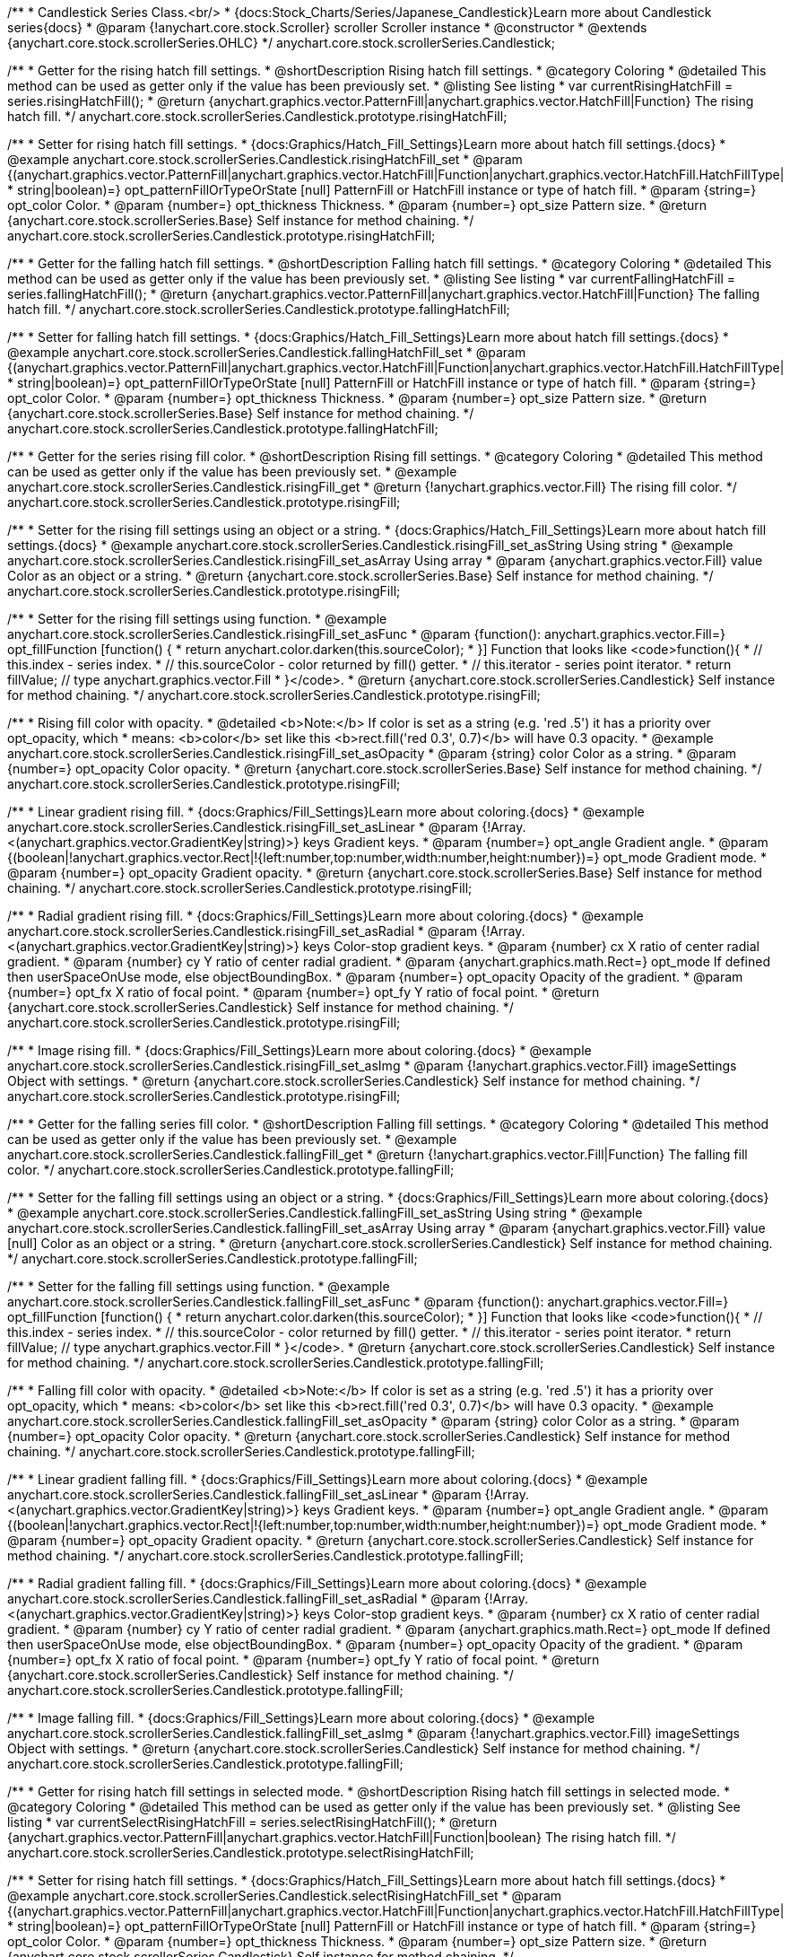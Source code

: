 /**
 * Candlestick Series Class.<br/>
 * {docs:Stock_Charts/Series/Japanese_Candlestick}Learn more about Candlestick series{docs}
 * @param {!anychart.core.stock.Scroller} scroller Scroller instance
 * @constructor
 * @extends {anychart.core.stock.scrollerSeries.OHLC}
 */
anychart.core.stock.scrollerSeries.Candlestick;


//----------------------------------------------------------------------------------------------------------------------
//
//  anychart.core.stock.scrollerSeries.Candlestick.prototype.risingHatchFill
//
//----------------------------------------------------------------------------------------------------------------------

/**
 * Getter for the rising hatch fill settings.
 * @shortDescription Rising hatch fill settings.
 * @category Coloring
 * @detailed This method can be used as getter only if the value has been previously set.
 * @listing See listing
 * var currentRisingHatchFill = series.risingHatchFill();
 * @return {anychart.graphics.vector.PatternFill|anychart.graphics.vector.HatchFill|Function} The rising hatch fill.
 */
anychart.core.stock.scrollerSeries.Candlestick.prototype.risingHatchFill;

/**
 * Setter for rising hatch fill settings.
 * {docs:Graphics/Hatch_Fill_Settings}Learn more about hatch fill settings.{docs}
 * @example anychart.core.stock.scrollerSeries.Candlestick.risingHatchFill_set
 * @param {(anychart.graphics.vector.PatternFill|anychart.graphics.vector.HatchFill|Function|anychart.graphics.vector.HatchFill.HatchFillType|
 * string|boolean)=} opt_patternFillOrTypeOrState [null] PatternFill or HatchFill instance or type of hatch fill.
 * @param {string=} opt_color Color.
 * @param {number=} opt_thickness Thickness.
 * @param {number=} opt_size Pattern size.
 * @return {anychart.core.stock.scrollerSeries.Base} Self instance for method chaining.
 */
anychart.core.stock.scrollerSeries.Candlestick.prototype.risingHatchFill;


//----------------------------------------------------------------------------------------------------------------------
//
//  anychart.core.stock.scrollerSeries.Candlestick.prototype.fallingHatchFill
//
//----------------------------------------------------------------------------------------------------------------------

/**
 * Getter for the falling hatch fill settings.
 * @shortDescription Falling hatch fill settings.
 * @category Coloring
 * @detailed This method can be used as getter only if the value has been previously set.
 * @listing See listing
 * var currentFallingHatchFill = series.fallingHatchFill();
 * @return {anychart.graphics.vector.PatternFill|anychart.graphics.vector.HatchFill|Function} The falling hatch fill.
 */
anychart.core.stock.scrollerSeries.Candlestick.prototype.fallingHatchFill;

/**
 * Setter for falling hatch fill settings.
 * {docs:Graphics/Hatch_Fill_Settings}Learn more about hatch fill settings.{docs}
 * @example anychart.core.stock.scrollerSeries.Candlestick.fallingHatchFill_set
 * @param {(anychart.graphics.vector.PatternFill|anychart.graphics.vector.HatchFill|Function|anychart.graphics.vector.HatchFill.HatchFillType|
 * string|boolean)=} opt_patternFillOrTypeOrState [null] PatternFill or HatchFill instance or type of hatch fill.
 * @param {string=} opt_color Color.
 * @param {number=} opt_thickness Thickness.
 * @param {number=} opt_size Pattern size.
 * @return {anychart.core.stock.scrollerSeries.Base} Self instance for method chaining.
 */
anychart.core.stock.scrollerSeries.Candlestick.prototype.fallingHatchFill;


//----------------------------------------------------------------------------------------------------------------------
//
//  anychart.core.stock.scrollerSeries.Candlestick.prototype.risingFill
//
//----------------------------------------------------------------------------------------------------------------------

/**
 * Getter for the series rising fill color.
 * @shortDescription Rising fill settings.
 * @category Coloring
 * @detailed This method can be used as getter only if the value has been previously set.
 * @example anychart.core.stock.scrollerSeries.Candlestick.risingFill_get
 * @return {!anychart.graphics.vector.Fill} The rising fill color.
 */
anychart.core.stock.scrollerSeries.Candlestick.prototype.risingFill;

/**
 * Setter for the rising fill settings using an object or a string.
 * {docs:Graphics/Hatch_Fill_Settings}Learn more about hatch fill settings.{docs}
 * @example anychart.core.stock.scrollerSeries.Candlestick.risingFill_set_asString Using string
 * @example anychart.core.stock.scrollerSeries.Candlestick.risingFill_set_asArray Using array
 * @param {anychart.graphics.vector.Fill} value Color as an object or a string.
 * @return {anychart.core.stock.scrollerSeries.Base} Self instance for method chaining.
 */
anychart.core.stock.scrollerSeries.Candlestick.prototype.risingFill;

/**
 * Setter for the rising fill settings using function.
 * @example anychart.core.stock.scrollerSeries.Candlestick.risingFill_set_asFunc
 * @param {function(): anychart.graphics.vector.Fill=} opt_fillFunction [function() {
 *  return anychart.color.darken(this.sourceColor);
 * }] Function that looks like <code>function(){
 *    // this.index - series index.
 *    // this.sourceColor - color returned by fill() getter.
 *    // this.iterator - series point iterator.
 *    return fillValue; // type anychart.graphics.vector.Fill
 * }</code>.
 * @return {anychart.core.stock.scrollerSeries.Candlestick} Self instance for method chaining.
 */
anychart.core.stock.scrollerSeries.Candlestick.prototype.risingFill;

/**
 * Rising fill color with opacity.
 * @detailed <b>Note:</b> If color is set as a string (e.g. 'red .5') it has a priority over opt_opacity, which
 * means: <b>color</b> set like this <b>rect.fill('red 0.3', 0.7)</b> will have 0.3 opacity.
 * @example anychart.core.stock.scrollerSeries.Candlestick.risingFill_set_asOpacity
 * @param {string} color Color as a string.
 * @param {number=} opt_opacity Color opacity.
 * @return {anychart.core.stock.scrollerSeries.Base} Self instance for method chaining.
 */
anychart.core.stock.scrollerSeries.Candlestick.prototype.risingFill;

/**
 * Linear gradient rising fill.
 * {docs:Graphics/Fill_Settings}Learn more about coloring.{docs}
 * @example anychart.core.stock.scrollerSeries.Candlestick.risingFill_set_asLinear
 * @param {!Array.<(anychart.graphics.vector.GradientKey|string)>} keys Gradient keys.
 * @param {number=} opt_angle Gradient angle.
 * @param {(boolean|!anychart.graphics.vector.Rect|!{left:number,top:number,width:number,height:number})=} opt_mode Gradient mode.
 * @param {number=} opt_opacity Gradient opacity.
 * @return {anychart.core.stock.scrollerSeries.Base} Self instance for method chaining.
 */
anychart.core.stock.scrollerSeries.Candlestick.prototype.risingFill;

/**
 * Radial gradient rising fill.
 * {docs:Graphics/Fill_Settings}Learn more about coloring.{docs}
 * @example anychart.core.stock.scrollerSeries.Candlestick.risingFill_set_asRadial
 * @param {!Array.<(anychart.graphics.vector.GradientKey|string)>} keys Color-stop gradient keys.
 * @param {number} cx X ratio of center radial gradient.
 * @param {number} cy Y ratio of center radial gradient.
 * @param {anychart.graphics.math.Rect=} opt_mode If defined then userSpaceOnUse mode, else objectBoundingBox.
 * @param {number=} opt_opacity Opacity of the gradient.
 * @param {number=} opt_fx X ratio of focal point.
 * @param {number=} opt_fy Y ratio of focal point.
 * @return {anychart.core.stock.scrollerSeries.Candlestick} Self instance for method chaining.
 */
anychart.core.stock.scrollerSeries.Candlestick.prototype.risingFill;

/**
 * Image rising fill.
 * {docs:Graphics/Fill_Settings}Learn more about coloring.{docs}
 * @example anychart.core.stock.scrollerSeries.Candlestick.risingFill_set_asImg
 * @param {!anychart.graphics.vector.Fill} imageSettings Object with settings.
 * @return {anychart.core.stock.scrollerSeries.Candlestick} Self instance for method chaining.
 */
anychart.core.stock.scrollerSeries.Candlestick.prototype.risingFill;


//----------------------------------------------------------------------------------------------------------------------
//
//  anychart.core.stock.scrollerSeries.Candlestick.prototype.fallingFill
//
//----------------------------------------------------------------------------------------------------------------------

/**
 * Getter for the falling series fill color.
 * @shortDescription Falling fill settings.
 * @category Coloring
 * @detailed This method can be used as getter only if the value has been previously set.
 * @example anychart.core.stock.scrollerSeries.Candlestick.fallingFill_get
 * @return {!anychart.graphics.vector.Fill|Function} The falling fill color.
 */
anychart.core.stock.scrollerSeries.Candlestick.prototype.fallingFill;

/**
 * Setter for the falling fill settings using an object or a string.
 * {docs:Graphics/Fill_Settings}Learn more about coloring.{docs}
 * @example anychart.core.stock.scrollerSeries.Candlestick.fallingFill_set_asString Using string
 * @example anychart.core.stock.scrollerSeries.Candlestick.fallingFill_set_asArray Using array
 * @param {anychart.graphics.vector.Fill} value [null] Color as an object or a string.
 * @return {anychart.core.stock.scrollerSeries.Candlestick} Self instance for method chaining.
 */
anychart.core.stock.scrollerSeries.Candlestick.prototype.fallingFill;

/**
 * Setter for the falling fill settings using function.
 * @example anychart.core.stock.scrollerSeries.Candlestick.fallingFill_set_asFunc
 * @param {function(): anychart.graphics.vector.Fill=} opt_fillFunction [function() {
 *  return anychart.color.darken(this.sourceColor);
 * }] Function that looks like <code>function(){
 *    // this.index - series index.
 *    // this.sourceColor - color returned by fill() getter.
 *    // this.iterator - series point iterator.
 *    return fillValue; // type anychart.graphics.vector.Fill
 * }</code>.
 * @return {anychart.core.stock.scrollerSeries.Candlestick} Self instance for method chaining.
 */
anychart.core.stock.scrollerSeries.Candlestick.prototype.fallingFill;

/**
 * Falling fill color with opacity.
 * @detailed <b>Note:</b> If color is set as a string (e.g. 'red .5') it has a priority over opt_opacity, which
 * means: <b>color</b> set like this <b>rect.fill('red 0.3', 0.7)</b> will have 0.3 opacity.
 * @example anychart.core.stock.scrollerSeries.Candlestick.fallingFill_set_asOpacity
 * @param {string} color Color as a string.
 * @param {number=} opt_opacity Color opacity.
 * @return {anychart.core.stock.scrollerSeries.Candlestick} Self instance for method chaining.
 */
anychart.core.stock.scrollerSeries.Candlestick.prototype.fallingFill;

/**
 * Linear gradient falling fill.
 * {docs:Graphics/Fill_Settings}Learn more about coloring.{docs}
 * @example anychart.core.stock.scrollerSeries.Candlestick.fallingFill_set_asLinear
 * @param {!Array.<(anychart.graphics.vector.GradientKey|string)>} keys Gradient keys.
 * @param {number=} opt_angle Gradient angle.
 * @param {(boolean|!anychart.graphics.vector.Rect|!{left:number,top:number,width:number,height:number})=} opt_mode Gradient mode.
 * @param {number=} opt_opacity Gradient opacity.
 * @return {anychart.core.stock.scrollerSeries.Candlestick} Self instance for method chaining.
 */
anychart.core.stock.scrollerSeries.Candlestick.prototype.fallingFill;

/**
 * Radial gradient falling fill.
 * {docs:Graphics/Fill_Settings}Learn more about coloring.{docs}
 * @example anychart.core.stock.scrollerSeries.Candlestick.fallingFill_set_asRadial
 * @param {!Array.<(anychart.graphics.vector.GradientKey|string)>} keys Color-stop gradient keys.
 * @param {number} cx X ratio of center radial gradient.
 * @param {number} cy Y ratio of center radial gradient.
 * @param {anychart.graphics.math.Rect=} opt_mode If defined then userSpaceOnUse mode, else objectBoundingBox.
 * @param {number=} opt_opacity Opacity of the gradient.
 * @param {number=} opt_fx X ratio of focal point.
 * @param {number=} opt_fy Y ratio of focal point.
 * @return {anychart.core.stock.scrollerSeries.Candlestick} Self instance for method chaining.
 */
 anychart.core.stock.scrollerSeries.Candlestick.prototype.fallingFill;

/**
 * Image falling fill.
 * {docs:Graphics/Fill_Settings}Learn more about coloring.{docs}
 * @example anychart.core.stock.scrollerSeries.Candlestick.fallingFill_set_asImg
 * @param {!anychart.graphics.vector.Fill} imageSettings Object with settings.
 * @return {anychart.core.stock.scrollerSeries.Candlestick} Self instance for method chaining.
 */
anychart.core.stock.scrollerSeries.Candlestick.prototype.fallingFill;


//----------------------------------------------------------------------------------------------------------------------
//
//  anychart.core.stock.scrollerSeries.Candlestick.prototype.selectRisingHatchFill
//
//----------------------------------------------------------------------------------------------------------------------

/**
 * Getter for rising hatch fill settings in selected mode.
 * @shortDescription Rising hatch fill settings in selected mode.
 * @category Coloring
 * @detailed This method can be used as getter only if the value has been previously set.
 * @listing See listing
 * var currentSelectRisingHatchFill = series.selectRisingHatchFill();
 * @return {anychart.graphics.vector.PatternFill|anychart.graphics.vector.HatchFill|Function|boolean} The rising hatch fill.
 */
anychart.core.stock.scrollerSeries.Candlestick.prototype.selectRisingHatchFill;

/**
 * Setter for rising hatch fill settings.
 * {docs:Graphics/Hatch_Fill_Settings}Learn more about hatch fill settings.{docs}
 * @example anychart.core.stock.scrollerSeries.Candlestick.selectRisingHatchFill_set
 * @param {(anychart.graphics.vector.PatternFill|anychart.graphics.vector.HatchFill|Function|anychart.graphics.vector.HatchFill.HatchFillType|
 * string|boolean)=} opt_patternFillOrTypeOrState [null] PatternFill or HatchFill instance or type of hatch fill.
 * @param {string=} opt_color Color.
 * @param {number=} opt_thickness Thickness.
 * @param {number=} opt_size Pattern size.
 * @return {anychart.core.stock.scrollerSeries.Candlestick} Self instance for method chaining.
 */
anychart.core.stock.scrollerSeries.Candlestick.prototype.selectRisingHatchFill;


//----------------------------------------------------------------------------------------------------------------------
//
//  anychart.core.stock.scrollerSeries.Candlestick.prototype.selectFallingHatchFill
//
//----------------------------------------------------------------------------------------------------------------------

/**
 * Getter for falling hatch fill settings in selected mode.
 * @shortDescription Falling hatch fill settings in selected mode.
 * @category Coloring
 * @detailed This method can be used as getter only if the value has been previously set.
 * @listing See listing
 * var currentSelectFallingHatchFill = series.selectFallingHatchFill();
 * @return {anychart.graphics.vector.PatternFill|anychart.graphics.vector.HatchFill|Function} The falling hatch fill.
 */
anychart.core.stock.scrollerSeries.Candlestick.prototype.selectFallingHatchFill;

/**
 * Setter for falling hatch fill settings in selected mode.
 * {docs:Graphics/Hatch_Fill_Settings}Learn more about hatch fill settings.{docs}
 * @example anychart.core.stock.scrollerSeries.Candlestick.selectFallingHatchFill_set
 * @param {(anychart.graphics.vector.PatternFill|anychart.graphics.vector.HatchFill|Function|anychart.graphics.vector.HatchFill.HatchFillType|
 * string|boolean)=} opt_patternFillOrTypeOrState [null] PatternFill or HatchFill instance or type of hatch fill.
 * @param {string=} opt_color Color.
 * @param {number=} opt_thickness Thickness.
 * @param {number=} opt_size Pattern size.
 * @return {anychart.core.stock.scrollerSeries.Base} Self instance for method chaining.
 */
anychart.core.stock.scrollerSeries.Candlestick.prototype.selectFallingHatchFill;


//----------------------------------------------------------------------------------------------------------------------
//
//  anychart.core.stock.scrollerSeries.Candlestick.prototype.selectRisingFill
//
//----------------------------------------------------------------------------------------------------------------------

/**
 * Getter for the series rising fill color in selected mode.
 * @shortDescription Rising fill settings in selected mode.
 * @category Coloring
 * @detailed This method can be used as getter only if the value has been previously set.
 * @example anychart.core.stock.scrollerSeries.Candlestick.selectRisingFill_get
 * @return {!anychart.graphics.vector.Fill} The rising fill color.
 */
anychart.core.stock.scrollerSeries.Candlestick.prototype.selectRisingFill;

/**
 * Setter for the rising fill settings in selected mode using an array or a string.
 * {docs:Graphics/Hatch_Fill_Settings}Learn more about hatch fill settings.{docs}
 * @example anychart.core.stock.scrollerSeries.Candlestick.selectRisingFill_set_asString Using string
 * @example anychart.core.stock.scrollerSeries.Candlestick.selectRisingFill_set_asArray Using array
 * @param {anychart.graphics.vector.Fill} value Color as an array or a string.
 * @return {anychart.core.stock.scrollerSeries.Candlestick} Self instance for method chaining.
 */
anychart.core.stock.scrollerSeries.Candlestick.prototype.selectRisingFill;

/**
 * Setter for the rising fill settings in selected mode using a function.
 * @example anychart.core.stock.scrollerSeries.Candlestick.selectRisingFill_set_asFunc
 * @param {function(): anychart.graphics.vector.Fill=} opt_fillFunction [function() {
 *  return anychart.color.darken(this.sourceColor);
 * }] Function that looks like <code>function(){
 *    // this.index - series index.
 *    // this.sourceColor - color returned by fill() getter.
 *    // this.iterator - series point iterator.
 *    return fillValue; // type anychart.graphics.vector.Fill
 * }</code>.
 * @return {anychart.core.stock.scrollerSeries.Candlestick} Self instance for method chaining.
 */
anychart.core.stock.scrollerSeries.Candlestick.prototype.selectRisingFill;

/**
 * Rising fill color in selected mode with opacity.
 * @detailed <b>Note:</b> If color is set as a string (e.g. 'red .5') it has a priority over opt_opacity, which
 * means: <b>color</b> set like this <b>rect.fill('red 0.3', 0.7)</b> will have 0.3 opacity.
 * @example anychart.core.stock.scrollerSeries.Candlestick.selectRisingFill_set_asOpacity
 * @param {string} color Color as a string.
 * @param {number=} opt_opacity Color opacity.
 * @return {anychart.core.stock.scrollerSeries.Candlestick} Self instance for method chaining.
 */
anychart.core.stock.scrollerSeries.Candlestick.prototype.selectRisingFill;

/**
 * Linear gradient rising fill in selected mode.
 * {docs:Graphics/Fill_Settings}Learn more about coloring.{docs}
 * @example anychart.core.stock.scrollerSeries.Candlestick.selectRisingFill_set_asLinear
 * @param {!Array.<(anychart.graphics.vector.GradientKey|string)>} keys Gradient keys.
 * @param {number=} opt_angle Gradient angle.
 * @param {(boolean|!anychart.graphics.vector.Rect|!{left:number,top:number,width:number,height:number})=} opt_mode Gradient mode.
 * @param {number=} opt_opacity Gradient opacity.
 * @return {anychart.core.stock.scrollerSeries.Candlestick} Self instance for method chaining.
 */
anychart.core.stock.scrollerSeries.Candlestick.prototype.selectRisingFill;

/**
 * Radial gradient rising fill in selected mode.
 * {docs:Graphics/Fill_Settings}Learn more about coloring.{docs}
 * @example anychart.core.stock.scrollerSeries.Candlestick.selectRisingFill_set_asRadial
 * @param {!Array.<(anychart.graphics.vector.GradientKey|string)>} keys Color-stop gradient keys.
 * @param {number} cx X ratio of center radial gradient.
 * @param {number} cy Y ratio of center radial gradient.
 * @param {anychart.graphics.math.Rect=} opt_mode If defined then userSpaceOnUse mode, else objectBoundingBox.
 * @param {number=} opt_opacity Opacity of the gradient.
 * @param {number=} opt_fx X ratio of focal point.
 * @param {number=} opt_fy Y ratio of focal point.
 * @return {anychart.core.stock.scrollerSeries.Candlestick} Self instance for method chaining.
 */
anychart.core.stock.scrollerSeries.Candlestick.prototype.selectRisingFill;

/**
 * Image rising fill in selected mode.
 * {docs:Graphics/Fill_Settings}Learn more about coloring.{docs}
 * @example anychart.core.stock.scrollerSeries.Candlestick.selectRisingFill_set_asImg
 * @param {!anychart.graphics.vector.Fill} imageSettings Object with settings.
 * @return {anychart.core.stock.scrollerSeries.Candlestick} Self instance for method chaining.
 */
anychart.core.stock.scrollerSeries.Candlestick.prototype.selectRisingFill;


//----------------------------------------------------------------------------------------------------------------------
//
//  anychart.core.stock.scrollerSeries.Candlestick.prototype.selectFallingFill
//
//----------------------------------------------------------------------------------------------------------------------

/**
 * Getter for the falling series fill color in selected mode.
 * @shortDescription Falling fill settings in selected mode.
 * @category Coloring
 * @detailed This method can be used as getter only if the value has been previously set.
 * @example anychart.core.stock.scrollerSeries.Candlestick.selectFallingFill_get
 * @return {!anychart.graphics.vector.Fill} The falling fill color.
 */
anychart.core.stock.scrollerSeries.Candlestick.prototype.selectFallingFill;

/**
 * Setter for the falling fill settings in selected mode using an array or a string.
 * {docs:Graphics/Fill_Settings}Learn more about coloring.{docs}
 * @example anychart.core.stock.scrollerSeries.Candlestick.selectFallingFill_set_asString Using string
 * @example anychart.core.stock.scrollerSeries.Candlestick.selectFallingFill_set_asArray Using array
 * @param {anychart.graphics.vector.Fill} value [null] Color as an array or a string.
 * @return {anychart.core.stock.scrollerSeries.Candlestick} Self instance for method chaining.
 */
anychart.core.stock.scrollerSeries.Candlestick.prototype.selectFallingFill;

/**
 * Setter for the falling fill settings in selected mode using function.
 * @example anychart.core.stock.scrollerSeries.Candlestick.selectFallingFill_set_asFunc
 * @param {function(): anychart.graphics.vector.Fill=} opt_fillFunction [function() {
 *  return anychart.color.darken(this.sourceColor);
 * }] Function that looks like <code>function(){
 *    // this.index - series index.
 *    // this.sourceColor - color returned by fill() getter.
 *    // this.iterator - series point iterator.
 *    return fillValue; // type anychart.graphics.vector.Fill
 * }</code>.
 * @return {anychart.core.stock.scrollerSeries.Candlestick} Self instance for method chaining.
 */
anychart.core.stock.scrollerSeries.Candlestick.prototype.selectFallingFill;

/**
 * Falling fill color in selected mode with opacity.
 * @detailed <b>Note:</b> If color is set as a string (e.g. 'red .5') it has a priority over opt_opacity, which
 * means: <b>color</b> set like this <b>rect.fill('red 0.3', 0.7)</b> will have 0.3 opacity.
 * @example anychart.core.stock.scrollerSeries.Candlestick.selectFallingFill_set_asOpacity
 * @param {string} color Color as a string.
 * @param {number=} opt_opacity Color opacity.
 * @return {anychart.core.stock.scrollerSeries.Candlestick} Self instance for method chaining.
 */
anychart.core.stock.scrollerSeries.Candlestick.prototype.selectFallingFill;

/**
 * Linear gradient falling fill in selected mode.
 * {docs:Graphics/Fill_Settings}Learn more about coloring.{docs}
 * @example anychart.core.stock.scrollerSeries.Candlestick.selectFallingFill_set_asLinear
 * @param {!Array.<(anychart.graphics.vector.GradientKey|string)>} keys Gradient keys.
 * @param {number=} opt_angle Gradient angle.
 * @param {(boolean|!anychart.graphics.vector.Rect|!{left:number,top:number,width:number,height:number})=} opt_mode Gradient mode.
 * @param {number=} opt_opacity Gradient opacity.
 * @return {anychart.core.stock.scrollerSeries.Candlestick} Self instance for method chaining.
 */
anychart.core.stock.scrollerSeries.Candlestick.prototype.selectFallingFill;

/**
 * Radial gradient falling fill in selected mode.
 * {docs:Graphics/Fill_Settings}Learn more about coloring.{docs}
 * @example anychart.core.stock.scrollerSeries.Candlestick.selectFallingFill_set_asRadial
 * @param {!Array.<(anychart.graphics.vector.GradientKey|string)>} keys Color-stop gradient keys.
 * @param {number} cx X ratio of center radial gradient.
 * @param {number} cy Y ratio of center radial gradient.
 * @param {anychart.graphics.math.Rect=} opt_mode If defined then userSpaceOnUse mode, else objectBoundingBox.
 * @param {number=} opt_opacity Opacity of the gradient.
 * @param {number=} opt_fx X ratio of focal point.
 * @param {number=} opt_fy Y ratio of focal point.
 * @return {anychart.core.stock.scrollerSeries.Candlestick} Self instance for method chaining.
 */
anychart.core.stock.scrollerSeries.Candlestick.prototype.selectFallingFill;

/**
 * Image falling fill in selected mode.
 * {docs:Graphics/Fill_Settings}Learn more about coloring.{docs}
 * @example anychart.core.stock.scrollerSeries.Candlestick.selectFallingFill_set_asImg
 * @param {!anychart.graphics.vector.Fill} imageSettings Object with settings.
 * @return {anychart.core.stock.scrollerSeries.Candlestick} Self instance for method chaining.
 */
anychart.core.stock.scrollerSeries.Candlestick.prototype.selectFallingFill;

/** @inheritDoc */
anychart.core.stock.scrollerSeries.Candlestick.prototype.selectRisingStroke;

/** @inheritDoc */
anychart.core.stock.scrollerSeries.Candlestick.prototype.risingStroke;

/** @inheritDoc */
anychart.core.stock.scrollerSeries.Candlestick.prototype.hoverRisingStroke;

/** @inheritDoc */
anychart.core.stock.scrollerSeries.Candlestick.prototype.fallingStroke;

/** @inheritDoc */
anychart.core.stock.scrollerSeries.Candlestick.prototype.hoverFallingStroke;

/** @inheritDoc */
anychart.core.stock.scrollerSeries.Candlestick.prototype.selectFallingStroke;

/** @inheritDoc */
anychart.core.stock.scrollerSeries.Candlestick.prototype.pointWidth;

/** @inheritDoc */
anychart.core.stock.scrollerSeries.Candlestick.prototype.xPointPosition;

/** @inheritDoc */
anychart.core.stock.scrollerSeries.Candlestick.prototype.clip;

/** @inheritDoc */
anychart.core.stock.scrollerSeries.Candlestick.prototype.xScale;

/** @inheritDoc */
anychart.core.stock.scrollerSeries.Candlestick.prototype.yScale;

/** @inheritDoc */
anychart.core.stock.scrollerSeries.Candlestick.prototype.error;

/** @inheritDoc */
anychart.core.stock.scrollerSeries.Candlestick.prototype.data;

/** @inheritDoc */
anychart.core.stock.scrollerSeries.Candlestick.prototype.meta;

/** @inheritDoc */
anychart.core.stock.scrollerSeries.Candlestick.prototype.name;

/** @inheritDoc */
anychart.core.stock.scrollerSeries.Candlestick.prototype.tooltip;

/** @inheritDoc */
anychart.core.stock.scrollerSeries.Candlestick.prototype.legendItem;

/** @inheritDoc */
anychart.core.stock.scrollerSeries.Candlestick.prototype.color;

/** @inheritDoc */
anychart.core.stock.scrollerSeries.Candlestick.prototype.hover;

/** @inheritDoc */
anychart.core.stock.scrollerSeries.Candlestick.prototype.unhover;

/** @inheritDoc */
anychart.core.stock.scrollerSeries.Candlestick.prototype.select;

/** @inheritDoc */
anychart.core.stock.scrollerSeries.Candlestick.prototype.unselect;

/** @inheritDoc */
anychart.core.stock.scrollerSeries.Candlestick.prototype.selectionMode;

/** @inheritDoc */
anychart.core.stock.scrollerSeries.Candlestick.prototype.allowPointsSelect;

/** @inheritDoc */
anychart.core.stock.scrollerSeries.Candlestick.prototype.bounds;

/** @inheritDoc */
anychart.core.stock.scrollerSeries.Candlestick.prototype.left;

/** @inheritDoc */
anychart.core.stock.scrollerSeries.Candlestick.prototype.right;

/** @inheritDoc */
anychart.core.stock.scrollerSeries.Candlestick.prototype.top;

/** @inheritDoc */
anychart.core.stock.scrollerSeries.Candlestick.prototype.bottom;

/** @inheritDoc */
anychart.core.stock.scrollerSeries.Candlestick.prototype.width;

/** @inheritDoc */
anychart.core.stock.scrollerSeries.Candlestick.prototype.height;

/** @inheritDoc */
anychart.core.stock.scrollerSeries.Candlestick.prototype.minWidth;

/** @inheritDoc */
anychart.core.stock.scrollerSeries.Candlestick.prototype.minHeight;

/** @inheritDoc */
anychart.core.stock.scrollerSeries.Candlestick.prototype.maxWidth;

/** @inheritDoc */
anychart.core.stock.scrollerSeries.Candlestick.prototype.maxHeight;

/** @inheritDoc */
anychart.core.stock.scrollerSeries.Candlestick.prototype.getPixelBounds;

/** @inheritDoc */
anychart.core.stock.scrollerSeries.Candlestick.prototype.zIndex;

/** @inheritDoc */
anychart.core.stock.scrollerSeries.Candlestick.prototype.enabled;

/** @inheritDoc */
anychart.core.stock.scrollerSeries.Candlestick.prototype.print;

/** @inheritDoc */
anychart.core.stock.scrollerSeries.Candlestick.prototype.listen;

/** @inheritDoc */
anychart.core.stock.scrollerSeries.Candlestick.prototype.listenOnce;

/** @inheritDoc */
anychart.core.stock.scrollerSeries.Candlestick.prototype.unlisten;

/** @inheritDoc */
anychart.core.stock.scrollerSeries.Candlestick.prototype.unlistenByKey;

/** @inheritDoc */
anychart.core.stock.scrollerSeries.Candlestick.prototype.removeAllListeners;

/** @inheritDoc */
anychart.core.stock.scrollerSeries.Candlestick.prototype.id;

/** @inheritDoc */
anychart.core.stock.scrollerSeries.Candlestick.prototype.transformX;

/** @inheritDoc */
anychart.core.stock.scrollerSeries.Candlestick.prototype.transformY;

/** @inheritDoc */
anychart.core.stock.scrollerSeries.Candlestick.prototype.getPixelPointWidth;

/** @inheritDoc */
anychart.core.stock.scrollerSeries.Candlestick.prototype.getPoint;

/** @inheritDoc */
anychart.core.stock.scrollerSeries.Candlestick.prototype.seriesType;

/** @inheritDoc */
anychart.core.stock.scrollerSeries.Candlestick.prototype.rendering;